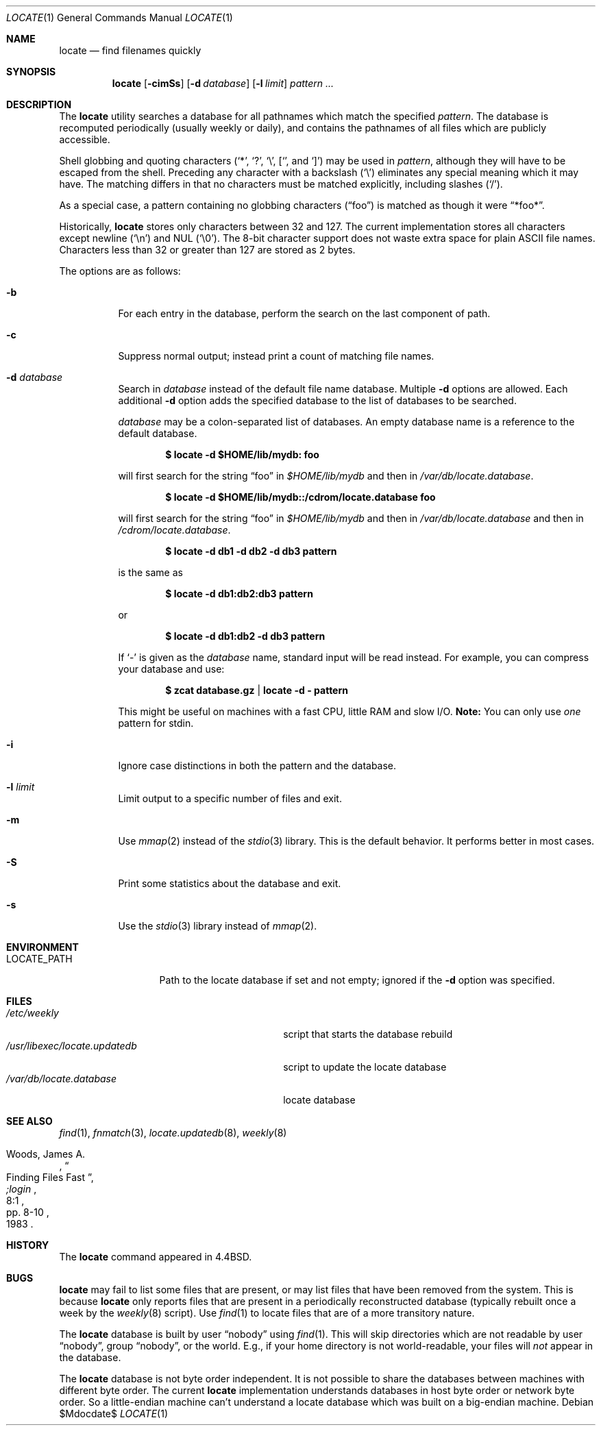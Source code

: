 .\"	$OpenBSD: locate.1,v 1.25 2007/06/25 13:12:51 jmc Exp $
.\"
.\" Copyright (c) 1995 Wolfram Schneider <wosch@FreeBSD.org>. Berlin.
.\" Copyright (c) 1990, 1993
.\"	The Regents of the University of California.  All rights reserved.
.\"
.\" Redistribution and use in source and binary forms, with or without
.\" modification, are permitted provided that the following conditions
.\" are met:
.\" 1. Redistributions of source code must retain the above copyright
.\"    notice, this list of conditions and the following disclaimer.
.\" 2. Redistributions in binary form must reproduce the above copyright
.\"    notice, this list of conditions and the following disclaimer in the
.\"    documentation and/or other materials provided with the distribution.
.\" 3. Neither the name of the University nor the names of its contributors
.\"    may be used to endorse or promote products derived from this software
.\"    without specific prior written permission.
.\"
.\" THIS SOFTWARE IS PROVIDED BY THE REGENTS AND CONTRIBUTORS ``AS IS'' AND
.\" ANY EXPRESS OR IMPLIED WARRANTIES, INCLUDING, BUT NOT LIMITED TO, THE
.\" IMPLIED WARRANTIES OF MERCHANTABILITY AND FITNESS FOR A PARTICULAR PURPOSE
.\" ARE DISCLAIMED.  IN NO EVENT SHALL THE REGENTS OR CONTRIBUTORS BE LIABLE
.\" FOR ANY DIRECT, INDIRECT, INCIDENTAL, SPECIAL, EXEMPLARY, OR CONSEQUENTIAL
.\" DAMAGES (INCLUDING, BUT NOT LIMITED TO, PROCUREMENT OF SUBSTITUTE GOODS
.\" OR SERVICES; LOSS OF USE, DATA, OR PROFITS; OR BUSINESS INTERRUPTION)
.\" HOWEVER CAUSED AND ON ANY THEORY OF LIABILITY, WHETHER IN CONTRACT, STRICT
.\" LIABILITY, OR TORT (INCLUDING NEGLIGENCE OR OTHERWISE) ARISING IN ANY WAY
.\" OUT OF THE USE OF THIS SOFTWARE, EVEN IF ADVISED OF THE POSSIBILITY OF
.\" SUCH DAMAGE.
.\"
.\"	@(#)locate.1	8.1 (Berkeley) 6/6/93
.\"	$Id: locate.1,v 1.25 2007/06/25 13:12:51 jmc Exp $
.\"
.Dd $Mdocdate$
.Dt LOCATE 1
.Os
.Sh NAME
.Nm locate
.Nd find filenames quickly
.Sh SYNOPSIS
.Nm locate
.Op Fl cimSs
.Op Fl d Ar database
.Op Fl l Ar limit
.Ar pattern ...
.Sh DESCRIPTION
The
.Nm
utility searches a database for all pathnames which match the specified
.Ar pattern .
The database is recomputed periodically (usually weekly or daily),
and contains the pathnames
of all files which are publicly accessible.
.Pp
Shell globbing and quoting characters
.Pf ( Ql * ,
.Ql \&? ,
.Ql \e ,
.Ql [ ,
and
.Ql \&] )
may be used in
.Ar pattern ,
although they will have to be escaped from the shell.
Preceding any character with a backslash
.Pq Ql \e
eliminates any special meaning which it may have.
The matching differs in that no characters must be matched explicitly,
including slashes
.Pq Ql / .
.Pp
As a special case, a pattern containing no globbing characters
.Pq Dq foo
is matched as though it were
.Dq *foo* .
.Pp
Historically,
.Nm
stores only characters between 32 and 127.
The current implementation stores all characters except newline
.Pq Ql \en
and
NUL
.Pq Ql \e0 .
The 8-bit character support does not waste extra space for
plain
.Tn ASCII
file names.
Characters less than 32 or greater than 127 are stored as 2 bytes.
.Pp
The options are as follows:
.Bl -tag -width Ds
.It Fl b
For each entry in the database, perform the search on the last
component of path.
.It Fl c
Suppress normal output; instead print a count of matching file names.
.It Fl d Ar database
Search in
.Ar database
instead of the default file name database.
Multiple
.Fl d
options are allowed.
Each additional
.Fl d
option adds the specified database to the list
of databases to be searched.
.Pp
.Ar database
may be a colon-separated list of databases.
An empty database name is a reference to the default database.
.Pp
.Dl $ locate -d $HOME/lib/mydb: foo
.Pp
will first search for the string
.Dq foo
in
.Pa $HOME/lib/mydb
and then in
.Pa /var/db/locate.database .
.Pp
.Dl $ locate -d $HOME/lib/mydb::/cdrom/locate.database foo
.Pp
will first search for the string
.Dq foo
in
.Pa $HOME/lib/mydb
and then in
.Pa /var/db/locate.database
and then in
.Pa /cdrom/locate.database .
.Pp
.Dl $ locate -d db1 -d db2 -d db3 pattern
.Pp
is the same as
.Pp
.Dl $ locate -d db1:db2:db3 pattern
.Pp
or
.Pp
.Dl $ locate -d db1:db2 -d db3 pattern
.Pp
If
.Ql \-
is given as the
.Ar database
name, standard input will be read instead.
For example, you can compress your database
and use:
.Pp
.Dl $ zcat database.gz | locate -d - pattern
.Pp
This might be useful on machines with a fast CPU, little RAM and slow I/O.
.Sy Note:
You can only use
.Em one
pattern for stdin.
.It Fl i
Ignore case distinctions in both the pattern and the database.
.It Fl l Ar limit
Limit output to a specific number of files and exit.
.It Fl m
Use
.Xr mmap 2
instead of the
.Xr stdio 3
library.
This is the default behavior.
It performs better in most cases.
.It Fl S
Print some statistics about the database and exit.
.It Fl s
Use the
.Xr stdio 3
library instead of
.Xr mmap 2 .
.El
.Sh ENVIRONMENT
.Bl -tag -width LOCATE_PATH -compact
.It Ev LOCATE_PATH
Path to the locate database if set and not empty; ignored if the
.Fl d
option was specified.
.El
.Sh FILES
.Bl -tag -width /usr/libexec/locate.updatedb -compact
.It Pa /etc/weekly
script that starts the database rebuild
.It Pa /usr/libexec/locate.updatedb
script to update the locate database
.It Pa /var/db/locate.database
locate database
.El
.Sh SEE ALSO
.Xr find 1 ,
.Xr fnmatch 3 ,
.Xr locate.updatedb 8 ,
.Xr weekly 8
.Rs
.%A Woods, James A.
.%D 1983
.%T "Finding Files Fast"
.%J ";login"
.%V 8:1
.%P pp. 8-10
.Re
.Sh HISTORY
The
.Nm
command appeared in
.Bx 4.4 .
.Sh BUGS
.Nm
may fail to list some files that are present, or may
list files that have been removed from the system.
This is because
.Nm
only reports files that are present in a periodically reconstructed
database (typically rebuilt once a week by the
.Xr weekly 8
script).
Use
.Xr find 1
to locate files that are of a more transitory nature.
.Pp
The
.Nm
database is built by user
.Dq nobody
using
.Xr find 1 .
This will
skip directories which are not readable by user
.Dq nobody ,
group
.Dq nobody ,
or
the world.
E.g., if your home directory is not world-readable, your files will
.Em not
appear in the database.
.Pp
The
.Nm
database is not byte order independent.
It is not possible
to share the databases between machines with different byte order.
The current
.Nm
implementation understands databases in host byte order or
network byte order.
So a little-endian machine can't understand
a locate database which was built on a big-endian machine.
